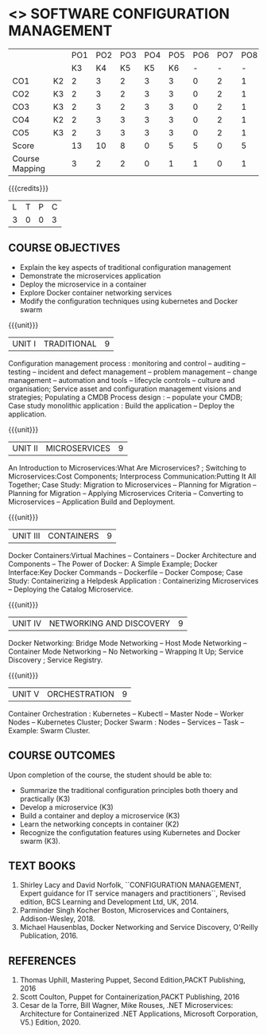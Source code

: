 * <<<PE203>>> SOFTWARE CONFIGURATION MANAGEMENT
:properties:
:author: Dr. K. Vallidevi and Dr. A. Chamundeswari
:date: 14-03-2021 17-3-2021
:end:

|                |    | PO1 | PO2 | PO3 | PO4 | PO5 | PO6 | PO7 | PO8 | PO9 | PO10 | PO11 | PO12 | PSO1 | PSO2 | PSO3 |
|                |    |  K3 |  K4 |  K5 |  K5 |  K6 |   - |   - |   - |   - |    - |    - |    - |   K5 |   K3 |   K6 |
| CO1            | K2 |   2 |   3 |   2 |   3 |   3 |   0 |   2 |   1 |   0 |    3 |    0 |    2 |    3 |    2 |    1 |
| CO2            | K3 |   2 |   3 |   2 |   3 |   3 |   0 |   2 |   1 |   0 |    3 |    0 |    2 |    3 |    2 |    1 |
| CO3            | K3 |   2 |   3 |   2 |   3 |   3 |   0 |   2 |   1 |   0 |    3 |    0 |    2 |    3 |    2 |    1 |
| CO4            | K2 |   2 |   3 |   3 |   3 |   3 |   0 |   2 |   1 |   0 |    3 |    0 |    2 |    3 |    1 |    1 |
| CO5            | K3 |   2 |   3 |   3 |   3 |   3 |   0 |   2 |   1 |   0 |    3 |    0 |    2 |    3 |    1 |    1 |
| Score          |    |  13 |  10 |   8 |   0 |   5 |   5 |   0 |   5 |   0 |    0 |    0 |    0 |    8 |   13 |    5 |
| Course Mapping |    |   3 |   2 |   2 |   0 |   1 |   1 |   0 |   1 |   0 |    0 |    0 |    0 |    2 |    3 |    1 |

#+begin_comment
 
#+end_comment

#+startup: showall

{{{credits}}}
| L | T | P | C |
| 3 | 0 | 0 | 3 |

** COURSE OBJECTIVES
- Explain the key aspects of traditional configuration management
- Demonstrate the microservices application  
- Deploy the microservice in a container 
- Explore Docker container networking services
- Modify the configuration techniques using kubernetes and Docker swarm 

{{{unit}}}
|UNIT I | TRADITIONAL | 9 |
Configuration management process : monitoring and control -- auditing -- testing -- incident and defect management -- problem management -- change management -- automation and tools -- lifecycle controls -- culture and organisation; Service asset and configuration management visions and strategies; Populating a CMDB  Process design : -- populate your CMDB; Case study monolithic application : Build the application -- Deploy the application.

#+begin_comment
...Included from Text book (1), chapter 6,8,10  
...Included from Text book (2) chapter 11
#+end_comment

{{{unit}}}
|UNIT II | MICROSERVICES | 9 |
An Introduction to Microservices:What Are Microservices? ; Switching to Microservices:Cost Components; Interprocess Communication:Putting It All Together; Case Study: Migration to Microservices -- Planning for Migration -- Planning for Migration -- Applying Microservices Criteria -- Converting to Microservices -- Application Build and Deployment.

#+begin_comment
...Included from Text Book 2, chapter 1,2,3,12

#+end_comment
 

{{{unit}}}
|UNIT III | CONTAINERS | 9 |
Docker Containers:Virtual Machines -- Containers -- Docker Architecture and Components -- The Power of Docker: A Simple Example;
Docker Interface:Key Docker Commands -- Dockerfile -- Docker Compose; Case Study: Containerizing a
Helpdesk Application : Containerizing Microservices -- Deploying the Catalog Microservice.

#+begin_comment
...Included from Text Book 2, chapter 5.7.13
#+end_comment
 

{{{unit}}}
|UNIT IV | NETWORKING AND DISCOVERY | 9 |

Docker Networking: Bridge Mode Networking -- Host Mode Networking -- Container Mode Networking -- No Networking -- Wrapping It Up; Service Discovery ;  Service Registry.

#+begin_comment
...Included from Text Book 3, chapter   2, 4
...Included from Text Book 2, chapter  9  
#+end_comment

{{{unit}}}
|UNIT V | ORCHESTRATION  | 9 |
Container Orchestration : Kubernetes -- Kubectl -- Master Node -- Worker Nodes -- Kubernetes Cluster;  Docker Swarm : Nodes -- Services -- Task -- Example: Swarm Cluster.

#+begin_comment
...Included from Text Book 2, chapter 9 
#+end_comment

** COURSE OUTCOMES
Upon completion of the course, the student should be able to:
- Summarize the traditional configuration principles both thoery and practically (K3)
- Develop a microservice (K3)
- Build a container and deploy a  microservice (K3)
- Learn the networking concepts in container (K2)
- Recognize the configutation features using Kubernetes and Docker swarm (K3).
      
** TEXT BOOKS
1. Shirley Lacy and David Norfolk, ``CONFIGURATION MANAGEMENT, Expert guidance for IT service managers and practitioners``, Revised edition,  BCS Learning and Development Ltd,   UK, 2014.
2. Parminder Singh Kocher Boston, Microservices and Containers, Addison-Wesley, 2018.
3. Michael Hausenblas, Docker Networking and Service Discovery, O'Reilly Publication, 2016.
** REFERENCES
1.  Thomas Uphill, Mastering Puppet, Second Edition,PACKT Publishing, 2016
2.  Scott Coulton, Puppet for Containerization,PACKT Publishing, 2016 
3.  Cesar de la Torre, Bill Wagner, Mike Rouses, .NET Microservices: Architecture for Containerized .NET Applications, Microsoft Corporation, V5.) Edition, 2020. 

